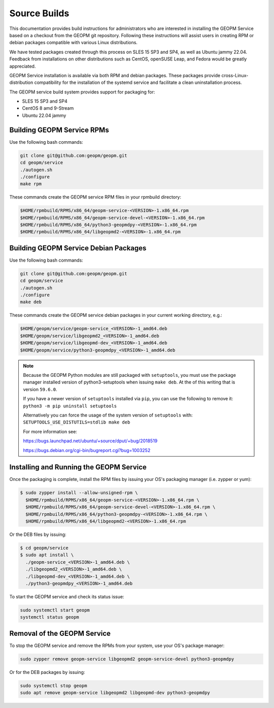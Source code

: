 Source Builds
=============

This documentation provides build instructions for administrators who are
interested in installing the GEOPM Service based on a checkout from the GEOPM
git repository. Following these instructions will assist users in creating RPM
or debian packages compatible with various Linux distributions.

We have tested packages created through this process on SLES 15 SP3 and SP4,
as well as Ubuntu jammy 22.04.  Feedback from installations on other
distributions such as CentOS, openSUSE Leap, and Fedora would be greatly
appreciated.

GEOPM Service installation is available via both RPM and debian packages. These
packages provide cross-Linux-distribution compatibility for the installation of
the systemd service and facilitate a clean uninstallation process.

The GEOPM service build system provides support for packaging for:

* SLES 15 SP3 and SP4
* CentOS 8 amd 9-Stream
* Ubuntu 22.04 jammy

Building GEOPM Service RPMs
---------------------------

Use the following bash commands:

.. code-block:: bash

    git clone git@github.com:geopm/geopm.git
    cd geopm/service
    ./autogen.sh
    ./configure
    make rpm

These commands create the GEOPM service RPM files in your rpmbuild directory:

.. code-block:: bash

    $HOME/rpmbuild/RPMS/x86_64/geopm-service-<VERSION>-1.x86_64.rpm
    $HOME/rpmbuild/RPMS/x86_64/geopm-service-devel-<VERSION>-1.x86_64.rpm
    $HOME/rpmbuild/RPMS/x86_64/python3-geopmdpy-<VERSION>-1.x86_64.rpm
    $HOME/rpmbuild/RPMS/x86_64/libgeopmd2-<VERSION>-1.x86_64.rpm

Building GEOPM Service Debian Packages
--------------------------------------

Use the following bash commands:

.. code-block:: bash

    git clone git@github.com:geopm/geopm.git
    cd geopm/service
    ./autogen.sh
    ./configure
    make deb

These commands create the GEOPM service debian packages  in your current working
directory, e.g.:

.. code-block:: bash

    $HOME/geopm/service/geopm-service_<VERSION>-1_amd64.deb
    $HOME/geopm/service/libgeopmd2_<VERSION>-1_amd64.deb
    $HOME/geopm/service/libgeopmd-dev_<VERSION>-1_amd64.deb
    $HOME/geopm/service/python3-geopmdpy_<VERSION>-1_amd64.deb

.. note::

   Because the GEOPM Python modules are still packaged with ``setuptools``, you
   must use the package manager installed version of python3-setuptools when
   issuing ``make deb``.  At the of this writing that is version ``59.6.0``.

   If you have a newer version of ``setuptools`` installed via ``pip``, you can
   use the following to remove it: ``python3 -m pip uninstall setuptools``

   Alternatively you can force the usage of the system version of ``setuptools``
   with: ``SETUPTOOLS_USE_DISTUTILS=stdlib make deb``

   For more information see:

   https://bugs.launchpad.net/ubuntu/+source/dput/+bug/2018519

   https://bugs.debian.org/cgi-bin/bugreport.cgi?bug=1003252

Installing and Running the GEOPM Service
----------------------------------------

Once the packaging is complete, install the RPM files by issuing your OS's
packaging manager (i.e. zypper or yum):

.. code-block:: bash

   $ sudo zypper install --allow-unsigned-rpm \
     $HOME/rpmbuild/RPMS/x86_64/geopm-service-<VERSION>-1.x86_64.rpm \
     $HOME/rpmbuild/RPMS/x86_64/geopm-service-devel-<VERSION>-1.x86_64.rpm \
     $HOME/rpmbuild/RPMS/x86_64/python3-geopmdpy-<VERSION>-1.x86_64.rpm \
     $HOME/rpmbuild/RPMS/x86_64/libgeopmd2-<VERSION>-1.x86_64.rpm

Or the DEB files by issuing:

.. code-block:: bash

   $ cd geopm/service
   $ sudo apt install \
     ./geopm-service_<VERSION>-1_amd64.deb \
     ./libgeopmd2_<VERSION>-1_amd64.deb \
     ./libgeopmd-dev_<VERSION>-1_amd64.deb \
     ./python3-geopmdpy_<VERSION>-1_amd64.deb

To start the GEOPM service and check its status issue:

.. code-block:: bash

    sudo systemctl start geopm
    systemctl status geopm

Removal of the GEOPM Service
----------------------------

To stop the GEOPM service and remove the RPMs from your system, use your OS's
package manager:

.. code-block:: bash

    sudo zypper remove geopm-service libgeopmd2 geopm-service-devel python3-geopmdpy

Or for the DEB packages by issuing:

.. code-block:: bash

    sudo systemctl stop geopm
    sudo apt remove geopm-service libgeopmd2 libgeopmd-dev python3-geopmdpy
